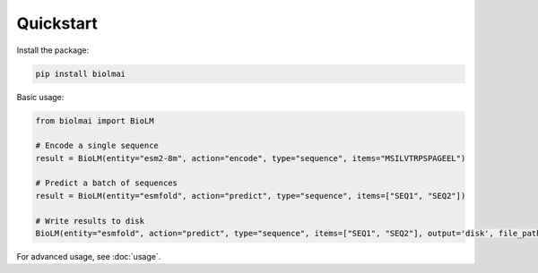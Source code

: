 .. _quickstart-sdk:

==========
Quickstart
==========

Install the package:

.. code-block:: bash

    pip install biolmai

Basic usage:

.. code-block:: python

    from biolmai import BioLM

    # Encode a single sequence
    result = BioLM(entity="esm2-8m", action="encode", type="sequence", items="MSILVTRPSPAGEEL")

    # Predict a batch of sequences
    result = BioLM(entity="esmfold", action="predict", type="sequence", items=["SEQ1", "SEQ2"])

    # Write results to disk
    BioLM(entity="esmfold", action="predict", type="sequence", items=["SEQ1", "SEQ2"], output='disk', file_path="results.jsonl")

For advanced usage, see :doc:`usage`.
